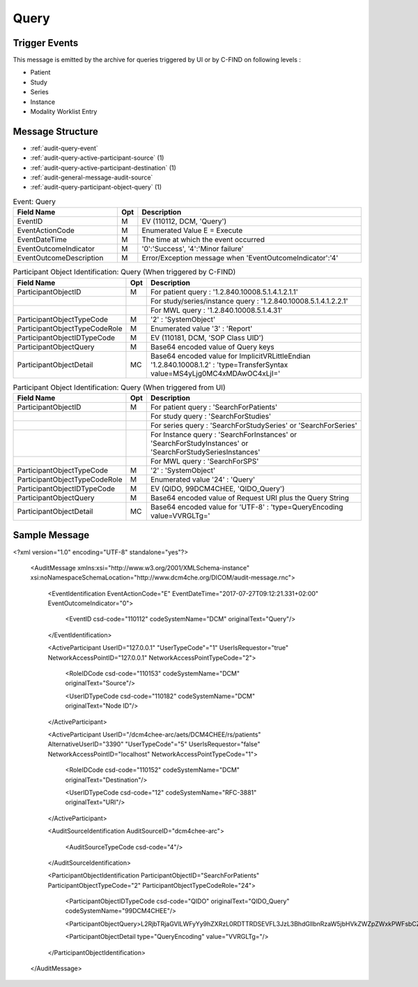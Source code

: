 Query
=====

Trigger Events
--------------

This message is emitted by the archive for queries triggered by UI or by C-FIND on following levels :

- Patient
- Study
- Series
- Instance
- Modality Worklist Entry

Message Structure
-----------------

- :ref:`audit-query-event`
- :ref:`audit-query-active-participant-source` (1)
- :ref:`audit-query-active-participant-destination` (1)
- :ref:`audit-general-message-audit-source`
- :ref:`audit-query-participant-object-query` (1)

.. csv-table:: Event: Query
   :name: audit-query-event
   :widths: 30, 5, 65
   :header: "Field Name", "Opt", "Description"

         "EventID", "M", "EV (110112, DCM, 'Query')"
         "EventActionCode", "M", "Enumerated Value E = Execute"
         "EventDateTime", "M", "The time at which the event occurred"
         "EventOutcomeIndicator", "M", "'0':'Success', '4':'Minor failure'"
         "EventOutcomeDescription", "M", "Error/Exception message when 'EventOutcomeIndicator':'4'"

.. csv-table:: Active Participant: Source
   :name: audit-query-active-participant-source
   :widths: 30, 5, 65
   :header: "Field Name", "Opt", "Description"

         "UserID", "M", "Triggered by C-FIND : 'Calling AE title in association'"
         "", "", "Triggered from UI : 'Remote IP address' or 'User name of logged in user'"
         "UserIDTypeCode", "U", "Triggered by C-FIND : EV ("110119","DCM","Station AE Title")"
         "", "", "Triggered from UI (secured archive) : EV ("Cp1640-1","DCM","Local User ID")"
         "", "", "Triggered from UI (unsecured archive) : EV ("110182","DCM","Node ID")"
         "UserTypeCode", "U", "Triggered by C-FIND : 'System' : '5'"
         "", "", "Triggered from UI : 'Person' : '1'"
         "UserIsRequestor", "M", "true"
         "RoleIDCode", "M", "EV (110153, DCM, 'Source')"
         "NetworkAccessPointID", "U", "Hostname/IP Address of calling host"
         "NetworkAccessPointTypeCode", "U", "'1':'NetworkAccessPointID is host name', '2':'NetworkAccessPointID is an IP address'"

.. csv-table:: Active Participant: Archive application
   :name: audit-query-active-participant-destination
   :widths: 30, 5, 65
   :header: "Field Name", "Opt", "Description"

         "UserID", "M", "Triggered by C-FIND : 'Called AE title in association'"
         "", "", "Triggered from UI : 'Request URI'"
         "UserIDTypeCode", "U", "Triggered by C-FIND : EV ("110118","DCM","Archive Device AE Titles")"
         "", "", "Triggered from UI : EV ("12", "RFC-3881", "URI")"
         "UserTypeCode", "U", "'System' : '5'"
         "AlternativeUserID", "MC", "Process ID of Audit logger"
         "UserIsRequestor", "M", "false"
         "RoleIDCode", "M", "EV (110152, DCM, 'Destination')"
         "NetworkAccessPointID", "U", "Hostname/IP Address of the connection referenced by Audit logger"
         "NetworkAccessPointTypeCode", "U", "'1':'NetworkAccessPointID is host name', '2':'NetworkAccessPointID is an IP address'"

.. csv-table:: Participant Object Identification: Query (When triggered by C-FIND)
   :name: audit-query-participant-object-query
   :widths: 30, 5, 65
   :header: "Field Name", "Opt", "Description"

         "ParticipantObjectID", "M", "For patient query : '1.2.840.10008.5.1.4.1.2.1.1'"
         "", "", "For study/series/instance query : '1.2.840.10008.5.1.4.1.2.2.1'"
         "", "", "For MWL query : '1.2.840.10008.5.1.4.31'"
         "ParticipantObjectTypeCode", "M", "'2' : 'SystemObject'"
         "ParticipantObjectTypeCodeRole", "M", "Enumerated value '3' : 'Report'"
         "ParticipantObjectIDTypeCode", "M", "EV (110181, DCM, 'SOP Class UID')"
         "ParticipantObjectQuery", "M", "Base64 encoded value of Query keys"
         "ParticipantObjectDetail", "MC", "Base64 encoded value for ImplicitVRLittleEndian '1.2.840.10008.1.2' : 'type=TransferSyntax value=MS4yLjg0MC4xMDAwOC4xLjI='"

.. csv-table:: Participant Object Identification: Query (When triggered from UI)
   :name: audit-query-participant-object-query
   :widths: 30, 5, 65
   :header: "Field Name", "Opt", "Description"

         "ParticipantObjectID", "M", "For patient query : 'SearchForPatients'"
         "", "", "For study query : 'SearchForStudies'"
         "", "", "For series query : 'SearchForStudySeries' or 'SearchForSeries'"
         "", "", "For Instance query : 'SearchForInstances' or 'SearchForStudyInstances' or 'SearchForStudySeriesInstances'"
         "", "", "For MWL query : 'SearchForSPS'"
         "ParticipantObjectTypeCode", "M", "'2' : 'SystemObject'"
         "ParticipantObjectTypeCodeRole", "M", "Enumerated value '24' : 'Query'"
         "ParticipantObjectIDTypeCode", "M", "EV (QIDO, 99DCM4CHEE, 'QIDO_Query')"
         "ParticipantObjectQuery", "M", "Base64 encoded value of Request URI plus the Query String"
         "ParticipantObjectDetail", "MC", "Base64 encoded value for 'UTF-8' : 'type=QueryEncoding value=VVRGLTg='"

Sample Message
--------------

<?xml version="1.0" encoding="UTF-8" standalone="yes"?>

    <AuditMessage xmlns:xsi="http://www.w3.org/2001/XMLSchema-instance" xsi:noNamespaceSchemaLocation="http://www.dcm4che.org/DICOM/audit-message.rnc">

        <EventIdentification EventActionCode="E" EventDateTime="2017-07-27T09:12:21.331+02:00" EventOutcomeIndicator="0">

            <EventID csd-code="110112" codeSystemName="DCM" originalText="Query"/>

        </EventIdentification>

        <ActiveParticipant UserID="127.0.0.1" "UserTypeCode"="1" UserIsRequestor="true" NetworkAccessPointID="127.0.0.1" NetworkAccessPointTypeCode="2">

            <RoleIDCode csd-code="110153" codeSystemName="DCM" originalText="Source"/>

            <UserIDTypeCode csd-code="110182" codeSystemName="DCM" originalText="Node ID"/>

        </ActiveParticipant>

        <ActiveParticipant UserID="/dcm4chee-arc/aets/DCM4CHEE/rs/patients" AlternativeUserID="3390" "UserTypeCode"="5" UserIsRequestor="false" NetworkAccessPointID="localhost" NetworkAccessPointTypeCode="1">

            <RoleIDCode csd-code="110152" codeSystemName="DCM" originalText="Destination"/>

            <UserIDTypeCode csd-code="12" codeSystemName="RFC-3881" originalText="URI"/>

        </ActiveParticipant>

        <AuditSourceIdentification AuditSourceID="dcm4chee-arc">

            <AuditSourceTypeCode csd-code="4"/>

        </AuditSourceIdentification>

        <ParticipantObjectIdentification ParticipantObjectID="SearchForPatients" ParticipantObjectTypeCode="2" ParticipantObjectTypeCodeRole="24">
        
            <ParticipantObjectIDTypeCode csd-code="QIDO" originalText="QIDO_Query" codeSystemName="99DCM4CHEE"/>
            
            <ParticipantObjectQuery>L2RjbTRjaGVlLWFyYy9hZXRzL0RDTTRDSEVFL3JzL3BhdGllbnRzaW5jbHVkZWZpZWxkPWFsbCZvZmZzZXQ9MCZsaW1pdD0yMSZvcmRlcmJ5PVBhdGllbnROYW1l</ParticipantObjectQuery>
            
            <ParticipantObjectDetail type="QueryEncoding" value="VVRGLTg="/>
            
        </ParticipantObjectIdentification>

    </AuditMessage>